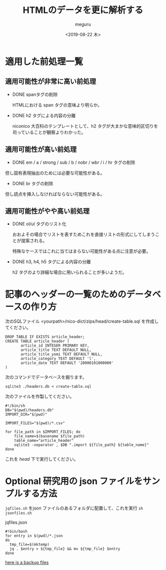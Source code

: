 #+options: ':nil *:t -:t ::t <:t H:3 \n:nil ^:t arch:headline author:t
#+options: broken-links:nil c:nil creator:nil d:(not "LOGBOOK") date:t e:t
#+options: email:nil f:t inline:t num:t p:nil pri:nil prop:nil stat:t tags:t
#+options: tasks:t tex:t timestamp:t title:t toc:t todo:t |:t
#+title: HTMLのデータを更に解析する
#+date: <2019-08-22 木>
#+author: meguru
#+email: meguru.mokke@gmail.com
#+language: en
#+select_tags: export
#+exclude_tags: noexport
#+creator: Emacs 26.1 (Org mode 9.2.4)

* 適用した前処理一覧
** 適用可能性が非常に高い前処理
  - DONE spanタグの削除

    HTMLにおける span タグの意味より明らか。

  - DONE h2 タグによる内容の分離
    
    niconico 大百科のテンプレートとして、h2 タグが大まかな意味的区切りを司っていることが観察よりわかった。
  
** 適用可能性が高い前処理

  - DONE em / a / strong / sub / b / nobr / wbr / i / hr タグの削除
    
  但し固有表現抽出のためには必要な可能性がある。
  
  - DONE br タグの削除
    
  但し読点を挿入しなければならない可能性がある。

** 適用可能性がやや高い前処理
- DONE ol/ul タグのリスト化
  
  おおよその場合でリストを表すためこれを直接リストの形式にしてしまうことが提案される。
  
  特殊なケースではこれに当てはまらない可能性がある点に注意が必要。
  

- DONE h3, h4, h5 タグによる内容の分離
  
  h2 タグのより詳細な場合に用いられることが多いようだ。


* 記事のヘッダーの一覧のためのデータベースの作り方

次のSQLファイル <yourpath>/nico-dict/zips/head/create-table.sql を作成してください。

#+BEGIN_SRC sqlite3
DROP TABLE IF EXISTS article_header;
CREATE TABLE article_header (
       article_id INTEGER PRIMARY KEY,
       article_title TEXT DEFAULT NULL,
       article_title_yomi TEXT DEFAULT NULL,
       article_category TEXT DEFAULT 'l',
       article_date TEXT DEFAULT '20000101000000'
)
#+END_SRC

次のコマンドでデータベースを掘ります。

#+BEGIN_SRC shell
sqlite3 ./headers.db < create-table.sql
#+END_SRC

次のファイルを作製してください。

#+BEGIN_SRC shell
#!/bin/sh
DB="$(pwd)/headers.db"
IMPORT_DIR="$(pwd)"

IMPORT_FILES="$(pwd)/*.csv"

for file_path in $IMPORT_FILES; do
    file_name=$(basename $file_path)
    table_name="article_header"
    sqlite3 -separator , $DB ".import ${file_path} ${table_name}"
done
#+END_SRC

これを /head/ 下で実行してください。

* Optional 研究用の json ファイルをサンプルする方法

  ~jqfiles.sh~ をjson ファイルのあるフォルダに配置して、これを実行 ~sh jsonfiles.sh~
  #+caption: jqfiles.json
  #+begin_src shell
  #!bin/bash
  for entry in $(pwd)/*.json
  do
    tmp_file=$(mktemp)
    jq . $entry > ${tmp_file} && mv ${tmp_file} $entry
  done
  #+end_src

  [[https://drive.google.com/open?id=1Mch7CrRsAczZLYNPAmj4zWoy8GADVY54][here is a backup files]]
